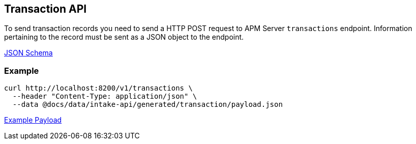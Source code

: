 == Transaction API

To send transaction records you need to send a HTTP POST request to APM Server `transactions` endpoint. Information pertaining to the record must be sent as a JSON object to the endpoint.

link:./spec/transactions/payload.json[JSON Schema]

=== Example

["source","sh",subs="attributes"]
------------------------------------------------------------
curl http://localhost:8200/v1/transactions \
  --header "Content-Type: application/json" \
  --data @docs/data/intake-api/generated/transaction/payload.json
------------------------------------------------------------

link:./data/intake-api/generated/transaction/payload.json[Example Payload]
